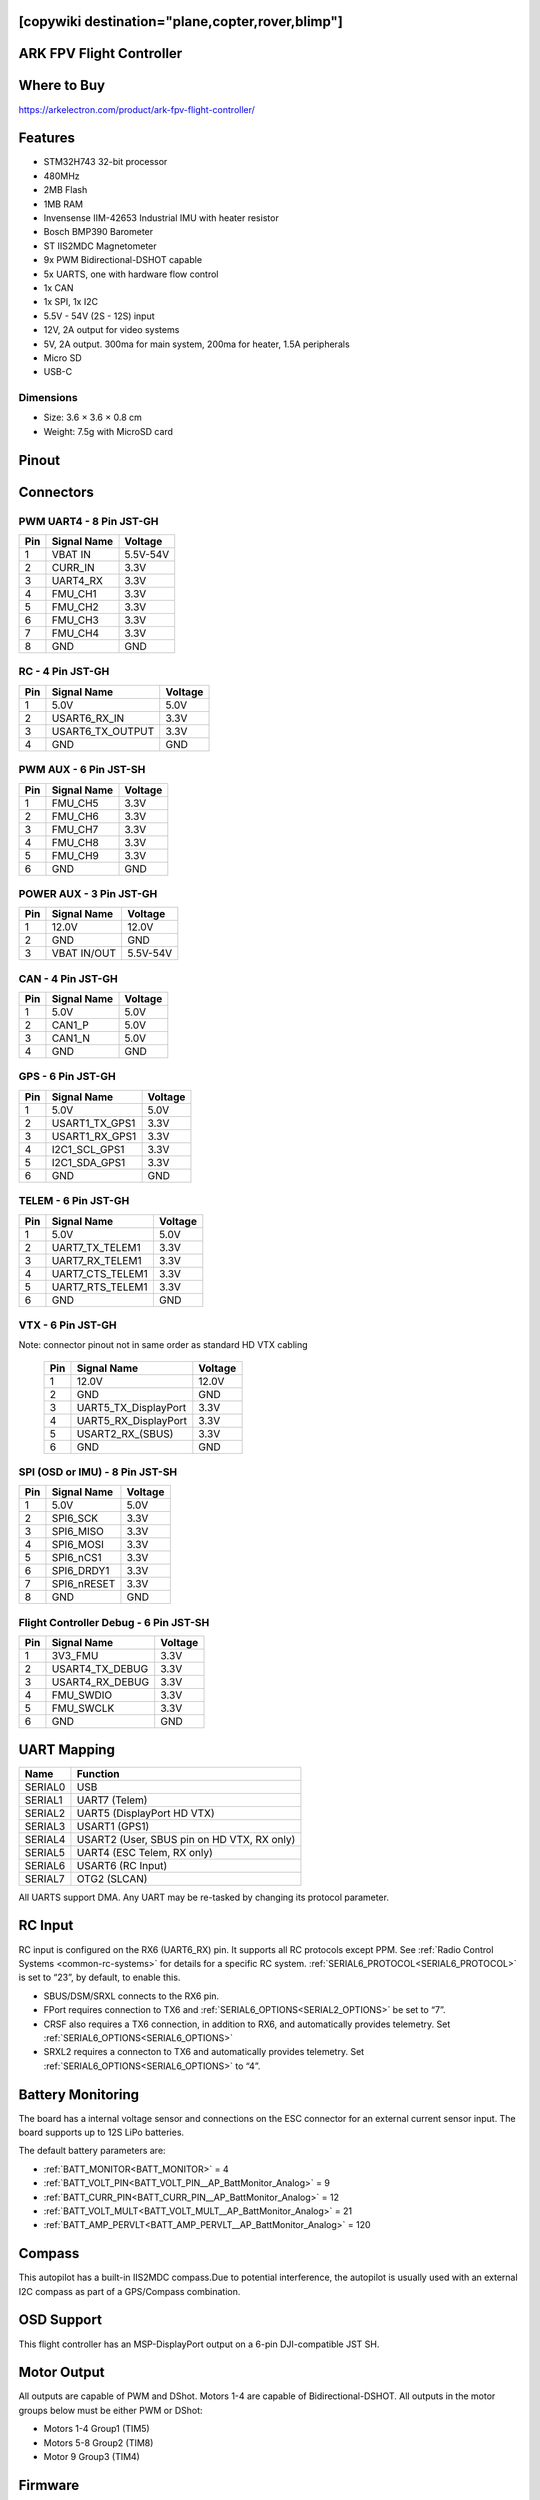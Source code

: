 .. _common-ark-fpv:
[copywiki destination="plane,copter,rover,blimp"]
=========================
ARK FPV Flight Controller
=========================

Where to Buy
============
https://arkelectron.com/product/ark-fpv-flight-controller/

Features
========

* STM32H743 32-bit processor
* 480MHz
* 2MB Flash
* 1MB RAM
* Invensense IIM-42653 Industrial IMU with heater resistor
* Bosch BMP390 Barometer
* ST IIS2MDC Magnetometer
* 9x PWM  Bidirectional-DSHOT capable
* 5x UARTS, one with hardware flow control
* 1x CAN
* 1x SPI, 1x I2C
* 5.5V - 54V (2S - 12S) input
* 12V, 2A output for video systems
* 5V, 2A output. 300ma for main system, 200ma for heater, 1.5A peripherals
* Micro SD
* USB-C

Dimensions
----------
* Size: 3.6 × 3.6 × 0.8 cm
* Weight: 7.5g with MicroSD card

Pinout
======

.. image:: ../../../images/ark_fpv_top.png
   :target: ../_images/ark_fpv_top.png

.. image:: ../../../images/ark_fpv_bottom.png
   :target: ../_images/ark_fpv_bottom.png

Connectors
==========
PWM UART4 - 8 Pin JST-GH
------------------------

.. list-table::
   :header-rows: 1

   * - Pin
     - Signal Name
     - Voltage
   * - 1
     - VBAT IN
     - 5.5V-54V
   * - 2
     - CURR_IN
     - 3.3V
   * - 3
     - UART4_RX
     - 3.3V
   * - 4
     - FMU_CH1
     - 3.3V
   * - 5
     - FMU_CH2
     - 3.3V
   * - 6
     - FMU_CH3
     - 3.3V
   * - 7
     - FMU_CH4
     - 3.3V
   * - 8
     - GND
     - GND


RC - 4 Pin JST-GH
-----------------

.. list-table::
   :header-rows: 1

   * - Pin
     - Signal Name
     - Voltage
   * - 1
     - 5.0V
     - 5.0V
   * - 2
     - USART6_RX_IN
     - 3.3V
   * - 3
     - USART6_TX_OUTPUT
     - 3.3V
   * - 4
     - GND
     - GND


PWM AUX - 6 Pin JST-SH
----------------------

.. list-table::
   :header-rows: 1

   * - Pin
     - Signal Name
     - Voltage
   * - 1
     - FMU_CH5
     - 3.3V
   * - 2
     - FMU_CH6
     - 3.3V
   * - 3
     - FMU_CH7
     - 3.3V
   * - 4
     - FMU_CH8
     - 3.3V
   * - 5
     - FMU_CH9
     - 3.3V
   * - 6
     - GND
     - GND


POWER AUX - 3 Pin JST-GH
------------------------

.. list-table::
   :header-rows: 1

   * - Pin
     - Signal Name
     - Voltage
   * - 1
     - 12.0V
     - 12.0V
   * - 2
     - GND
     - GND
   * - 3
     - VBAT IN/OUT
     - 5.5V-54V


CAN - 4 Pin JST-GH
------------------

.. list-table::
   :header-rows: 1

   * - Pin
     - Signal Name
     - Voltage
   * - 1
     - 5.0V
     - 5.0V
   * - 2
     - CAN1_P
     - 5.0V
   * - 3
     - CAN1_N
     - 5.0V
   * - 4
     - GND
     - GND


GPS - 6 Pin JST-GH
------------------

.. list-table::
   :header-rows: 1

   * - Pin
     - Signal Name
     - Voltage
   * - 1
     - 5.0V
     - 5.0V
   * - 2
     - USART1_TX_GPS1
     - 3.3V
   * - 3
     - USART1_RX_GPS1
     - 3.3V
   * - 4
     - I2C1_SCL_GPS1
     - 3.3V
   * - 5
     - I2C1_SDA_GPS1
     - 3.3V
   * - 6
     - GND
     - GND


TELEM - 6 Pin JST-GH
--------------------

.. list-table::
   :header-rows: 1

   * - Pin
     - Signal Name
     - Voltage
   * - 1
     - 5.0V
     - 5.0V
   * - 2
     - UART7_TX_TELEM1
     - 3.3V
   * - 3
     - UART7_RX_TELEM1
     - 3.3V
   * - 4
     - UART7_CTS_TELEM1
     - 3.3V
   * - 5
     - UART7_RTS_TELEM1
     - 3.3V
   * - 6
     - GND
     - GND


VTX - 6 Pin JST-GH
------------------

Note: connector pinout not in same order as standard HD VTX cabling

 ===== ====================== =========
  Pin   Signal Name            Voltage
 ===== ====================== =========
  1     12.0V                  12.0V
  2     GND                    GND
  3     UART5_TX_DisplayPort   3.3V
  4     UART5_RX_DisplayPort   3.3V
  5     USART2_RX_(SBUS)       3.3V
  6     GND                    GND
 ===== ====================== =========

SPI (OSD or IMU) - 8 Pin JST-SH
-------------------------------

.. list-table::
   :header-rows: 1

   * - Pin
     - Signal Name
     - Voltage
   * - 1
     - 5.0V
     - 5.0V
   * - 2
     - SPI6_SCK
     - 3.3V
   * - 3
     - SPI6_MISO
     - 3.3V
   * - 4
     - SPI6_MOSI
     - 3.3V
   * - 5
     - SPI6_nCS1
     - 3.3V
   * - 6
     - SPI6_DRDY1
     - 3.3V
   * - 7
     - SPI6_nRESET
     - 3.3V
   * - 8
     - GND
     - GND


Flight Controller Debug - 6 Pin JST-SH
--------------------------------------

.. list-table::
   :header-rows: 1

   * - Pin
     - Signal Name
     - Voltage
   * - 1
     - 3V3_FMU
     - 3.3V
   * - 2
     - USART4_TX_DEBUG
     - 3.3V
   * - 3
     - USART4_RX_DEBUG
     - 3.3V
   * - 4
     - FMU_SWDIO
     - 3.3V
   * - 5
     - FMU_SWCLK
     - 3.3V
   * - 6
     - GND
     - GND


UART Mapping
============
.. list-table::
   :header-rows: 1

   * - Name
     - Function
   * - SERIAL0
     - USB
   * - SERIAL1
     - UART7 (Telem)
   * - SERIAL2
     - UART5 (DisplayPort HD VTX)
   * - SERIAL3
     - USART1 (GPS1)
   * - SERIAL4
     - USART2 (User, SBUS pin on HD VTX, RX only)
   * - SERIAL5
     - UART4 (ESC Telem, RX only)
   * - SERIAL6
     - USART6 (RC Input)
   * - SERIAL7
     - OTG2 (SLCAN)


All UARTS support DMA. Any UART may be re-tasked by changing its protocol parameter.

RC Input
========
RC input is configured on the RX6 (UART6_RX) pin. It supports all RC protocols except PPM. See :ref:`Radio Control Systems <common-rc-systems>` for details for a specific RC system. :ref:`SERIAL6_PROTOCOL<SERIAL6_PROTOCOL>` is set to “23”, by default, to enable this.


* SBUS/DSM/SRXL connects to the RX6 pin.
* FPort requires connection to TX6 and :ref:`SERIAL6_OPTIONS<SERIAL2_OPTIONS>` be set to “7”.
* CRSF also requires a TX6 connection, in addition to RX6, and automatically provides telemetry. Set :ref:`SERIAL6_OPTIONS<SERIAL6_OPTIONS>`
* SRXL2 requires a connecton to TX6 and automatically provides telemetry. Set :ref:`SERIAL6_OPTIONS<SERIAL6_OPTIONS>` to “4”.

Battery Monitoring
==================
The board has a internal voltage sensor and connections on the ESC connector for an external current sensor input. The board supports up to 12S LiPo batteries.

The default battery parameters are:

* :ref:`BATT_MONITOR<BATT_MONITOR>` = 4
* :ref:`BATT_VOLT_PIN<BATT_VOLT_PIN__AP_BattMonitor_Analog>` = 9
* :ref:`BATT_CURR_PIN<BATT_CURR_PIN__AP_BattMonitor_Analog>` = 12
* :ref:`BATT_VOLT_MULT<BATT_VOLT_MULT__AP_BattMonitor_Analog>` = 21
* :ref:`BATT_AMP_PERVLT<BATT_AMP_PERVLT__AP_BattMonitor_Analog>` = 120

Compass
=======
This autopilot has a built-in IIS2MDC compass.Due to potential interference, the autopilot is usually used with an external I2C compass as part of a GPS/Compass combination.

OSD Support
===========
This flight controller has an MSP-DisplayPort output on a 6-pin DJI-compatible JST SH.

Motor Output
============
All outputs are capable of PWM and DShot. Motors 1-4 are capable of Bidirectional-DSHOT. All outputs in the motor groups below must be either PWM or DShot:


* Motors 1-4  Group1 (TIM5)
* Motors 5-8  Group2 (TIM8)
* Motor 9     Group3 (TIM4)

Firmware
========
Firmware for this board can be found `here <https://firmware.ardupilot.org>`__ in sub-folders labeled “ARK_FPV”

Loading Firmware
================
Initial firmware load can be done with DFU by plugging in USB with the
BOOT button pressed. You can then load the bootloader using your favorite DFU tool.
The bootloader can be found at https://firmware.ardupilot.org/Tools/Bootloaders/

Once the initial firmware is loaded you can update the firmware using
any ArduPilot ground station software. Updates should be done with the
\*.apj firmware files.

